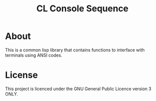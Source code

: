 #+TITLE: CL Console Sequence
#+DESCRIPTION: A library to interface with terminal functions in Common Lisp

* About
This is a common lisp library that contains functions to interface with terminals using ANSI codes.

* License
This project is licenced under the GNU General Public Licence version 3 ONLY.
